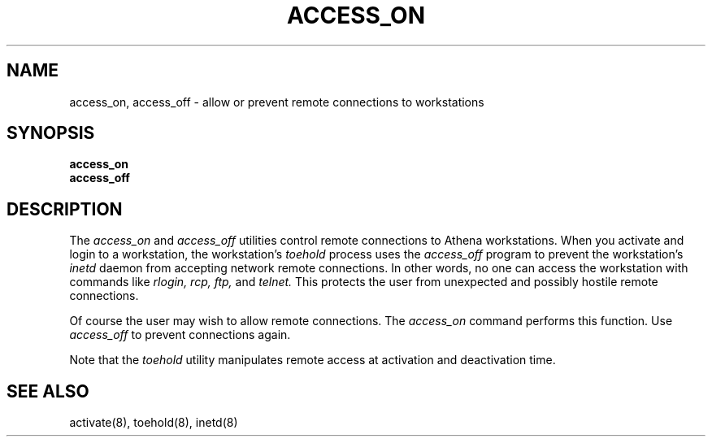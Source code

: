 .TH ACCESS_ON 1 "9 July 1987"
.FM mit
.SH NAME
access_on, access_off \- allow or prevent remote
connections to workstations
.SH SYNOPSIS
.B access_on
.br
.B access_off
.SH DESCRIPTION
The
.I access_on
and 
.I access_off 
utilities control remote connections to Athena workstations.
When you activate and login to a workstation,
the workstation's
.I toehold
process uses the
.I access_off
program to prevent the workstation's
.I inetd
daemon from accepting
network remote connections.
In other words,
no one can access the workstation with commands
like
.I rlogin,
.I rcp,
.I ftp,
and
.I telnet.
This protects the user from unexpected and possibly hostile remote connections.

Of course the user may wish to allow remote connections.
The
.I access_on
command performs this function.
Use
.I access_off
to prevent connections again.

Note that the
.I toehold
utility manipulates remote access at activation and
deactivation time.

.SH SEE ALSO
activate(8),
toehold(8),
inetd(8)
